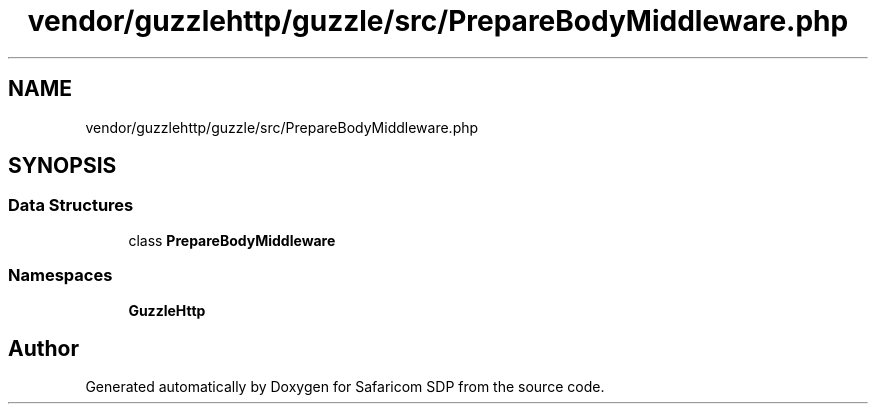 .TH "vendor/guzzlehttp/guzzle/src/PrepareBodyMiddleware.php" 3 "Sat Sep 26 2020" "Safaricom SDP" \" -*- nroff -*-
.ad l
.nh
.SH NAME
vendor/guzzlehttp/guzzle/src/PrepareBodyMiddleware.php
.SH SYNOPSIS
.br
.PP
.SS "Data Structures"

.in +1c
.ti -1c
.RI "class \fBPrepareBodyMiddleware\fP"
.br
.in -1c
.SS "Namespaces"

.in +1c
.ti -1c
.RI " \fBGuzzleHttp\fP"
.br
.in -1c
.SH "Author"
.PP 
Generated automatically by Doxygen for Safaricom SDP from the source code\&.
